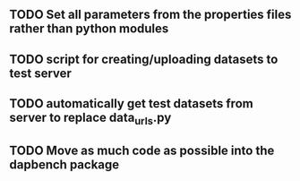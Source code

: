 
** TODO Set all parameters from the properties files rather than python modules
** TODO script for creating/uploading datasets to test server
** TODO automatically get test datasets from server to replace data_urls.py

** TODO Move as much code as possible into the dapbench package
